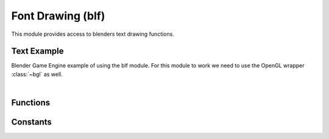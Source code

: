 Font Drawing (blf)
==================

.. module:: blf

This module provides access to blenders text drawing functions.

Text Example
------------

Blender Game Engine example of using the blf module. For this module to work we
need to use the OpenGL wrapper :class:`~bgl` as well.

.. hidden-code-block:: python
    :linenos:
    :label: Show/Hide Example Code
    
    # Import stand alone modules
    import bgl
    import blf
    import bpy

    font_info = {
        "font_id": 0,
        "handler": None,
    }

    def init():
        """init function - runs once"""
        import os
        
        # Create a new font object, use external ttf file.
        font_path = bpy.path.abspath('//Zeyada.ttf')
        
        # Store the font indice - to use later.
        if os.path.exists(font_path):
            font_info["font_id"] = blf.load(font_path)
            
        else:
            # Default font.
            font_info["font_id"] = 0

        # Set the font drawing routine to run every frame
        font_info["handler"] = bpy.types.SpaceView3D.draw_handler_add(
            draw_callback_px, (None, None), 'WINDOW', 'POST_PIXEL')


    def draw_callback_px(self, context):
        """Draw on the viewports"""
        
        # BLF drawing routine
        font_id = font_info["font_id"]
        blf.position(font_id, 2, 80, 0)
        blf.size(font_id, 50, 72)
        blf.draw(font_id, "Hello World")

    if __name__ == '__main__':
        init()

|

Functions
---------

.. function:: aspect(fontid, aspect)

   Set the aspect for drawing text.

   :arg fontid: The id of the typeface as returned by :func:`blf.load`, for default font use 0.
   :type fontid: int
   :arg aspect: The aspect ratio for text drawing to use.
   :type aspect: float


.. function:: blur(fontid, radius)

   Set the blur radius for drawing text.

   :arg fontid: The id of the typeface as returned by :func:`blf.load`, for default font use 0.
   :type fontid: int
   :arg radius: The radius for blurring text (in pixels).
   :type radius: int


.. function:: clipping(fontid, xmin, ymin, xmax, ymax)

   Set the clipping, enable/disable using CLIPPING.

   :arg fontid: The id of the typeface as returned by :func:`blf.load`, for default font use 0.
   :type fontid: int
   :arg xmin: Clip the drawing area by these bounds.
   :type xmin: float
   :arg ymin: Clip the drawing area by these bounds.
   :type ymin: float
   :arg xmax: Clip the drawing area by these bounds.
   :type xmax: float
   :arg ymax: Clip the drawing area by these bounds.
   :type ymax: float


.. function:: dimensions(fontid, text)

   Return the width and height of the text.

   :arg fontid: The id of the typeface as returned by :func:`blf.load`, for default font use 0.
   :type fontid: int
   :arg text: the text to draw.
   :type text: string
   :return: the width and height of the text.
   :rtype: tuple of 2 floats


.. function:: disable(fontid, option)

   Disable option.

   :arg fontid: The id of the typeface as returned by :func:`blf.load`, for default font use 0.
   :type fontid: int
   :arg option: One of ROTATION, CLIPPING, SHADOW or KERNING_DEFAULT.
   :type option: int


.. function:: draw(fontid, text)

   Draw text in the current context.

   :arg fontid: The id of the typeface as returned by :func:`blf.load`, for default font use 0.
   :type fontid: int
   :arg text: the text to draw.
   :type text: string


.. function:: enable(fontid, option)

   Enable option.

   :arg fontid: The id of the typeface as returned by :func:`blf.load`, for default font use 0.
   :type fontid: int
   :arg option: One of ROTATION, CLIPPING, SHADOW or KERNING_DEFAULT.
   :type option: int


.. function:: load(filename)

   Load a new font.

   :arg filename: the filename of the font.
   :type filename: string
   :return: the new font's fontid or -1 if there was an error.
   :rtype: integer


.. function:: position(fontid, x, y, z)

   Set the position for drawing text.

   :arg fontid: The id of the typeface as returned by :func:`blf.load`, for default font use 0.
   :type fontid: int
   :arg x: X axis position to draw the text.
   :type x: float
   :arg y: Y axis position to draw the text.
   :type y: float
   :arg z: Z axis position to draw the text.
   :type z: float


.. function:: rotation(fontid, angle)

   Set the text rotation angle, enable/disable using ROTATION.

   :arg fontid: The id of the typeface as returned by :func:`blf.load`, for default font use 0.
   :type fontid: int
   :arg angle: The angle for text drawing to use.
   :type angle: float


.. function:: shadow(fontid, level, r, g, b, a)

   Shadow options, enable/disable using SHADOW .

   :arg fontid: The id of the typeface as returned by :func:`blf.load`, for default font use 0.
   :type fontid: int
   :arg level: The blur level, can be 3, 5 or 0.
   :type level: int
   :arg r: Shadow color (red channel 0.0 - 1.0).
   :type r: float
   :arg g: Shadow color (green channel 0.0 - 1.0).
   :type g: float
   :arg b: Shadow color (blue channel 0.0 - 1.0).
   :type b: float
   :arg a: Shadow color (alpha channel 0.0 - 1.0).
   :type a: float


.. function:: shadow_offset(fontid, x, y)

   Set the offset for shadow text.

   :arg fontid: The id of the typeface as returned by :func:`blf.load`, for default font use 0.
   :type fontid: int
   :arg x: Vertical shadow offset value in pixels.
   :type x: float
   :arg y: Horizontal shadow offset value in pixels.
   :type y: float


.. function:: size(fontid, size, dpi)

   Set the size and dpi for drawing text.

   :arg fontid: The id of the typeface as returned by :func:`blf.load`, for default font use 0.
   :type fontid: int
   :arg size: Point size of the font.
   :type size: int
   :arg dpi: dots per inch value to use for drawing.
   :type dpi: int


.. function:: unload(filename)

   Unload an existing font.

   :arg filename: the filename of the font.
   :type filename: string


.. function:: word_wrap(fontid, wrap_width)

   Set the wrap width, enable/disable using WORD_WRAP.

   :arg fontid: The id of the typeface as returned by :func:`blf.load`, for default font use 0.
   :type fontid: int
   :arg wrap_width: The width (in pixels) to wrap words at.
   :type wrap_width: int

Constants
---------

.. data:: CLIPPING

   constant value 2

.. data:: KERNING_DEFAULT

   constant value 8

.. data:: ROTATION

   constant value 1

.. data:: SHADOW

   constant value 4

.. data:: WORD_WRAP

   constant value 128

